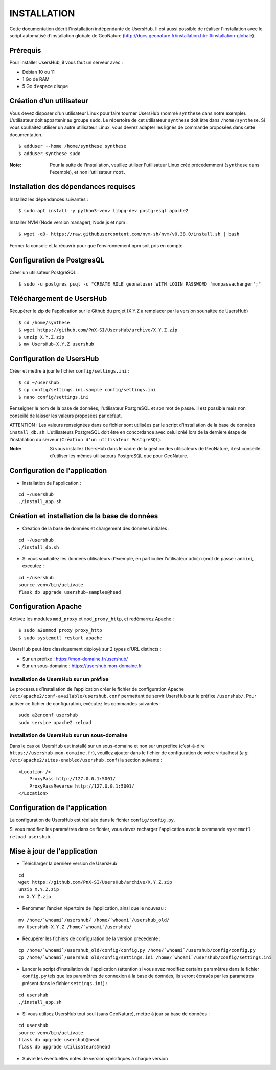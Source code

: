 ============
INSTALLATION
============

Cette documentation décrit l'installation indépendante de UsersHub. Il est aussi possible de réaliser l'installation avec le script automatisé d'installation globale de GeoNature (http://docs.geonature.fr/installation.html#installation-globale).

Prérequis
=========

Pour installer UsersHub, il vous faut un serveur avec :

* Debian 10 ou 11
* 1 Go de RAM
* 5 Go d’espace disque

Création d’un utilisateur
=========================

Vous devez disposer d'un utilisateur Linux pour faire tourner UsersHub (nommé ``synthese`` dans notre exemple). L’utilisateur doit appartenir au groupe ``sudo``. Le répertoire de cet utilisateur ``synthese`` doit être dans ``/home/synthese``. Si vous souhaitez utiliser un autre utilisateur Linux, vous devrez adapter les lignes de commande proposées dans cette documentation.

::

    $ adduser --home /home/synthese synthese
    $ adduser synthese sudo

:Note:

    Pour la suite de l'installation, veuillez utiliser l'utilisateur Linux créé précedemment (``synthese`` dans l'exemple), et non l'utilisateur ``root``.

Installation des dépendances requises
=====================================

Installez les dépendances suivantes :

::

    $ sudo apt install -y python3-venv libpq-dev postgresql apache2

Installer NVM (Node version manager), Node.js et npm :

::

    $ wget -qO- https://raw.githubusercontent.com/nvm-sh/nvm/v0.38.0/install.sh | bash

Fermer la console et la réouvrir pour que l’environnement npm soit pris en compte.

Configuration de PostgresQL
===========================

Créer un utilisateur PostgreSQL :

::

    $ sudo -u postgres psql -c "CREATE ROLE geonatuser WITH LOGIN PASSWORD 'monpassachanger';"

Téléchargement de UsersHub
==========================

Récupérer le zip de l'application sur le Github du projet (X.Y.Z à remplacer par la version souhaitée de UsersHub)

::

    $ cd /home/synthese
    $ wget https://github.com/PnX-SI/UsersHub/archive/X.Y.Z.zip
    $ unzip X.Y.Z.zip
    $ mv UsersHub-X.Y.Z usershub

Configuration de UsersHub
=========================

Créer et mettre à jour le fichier ``config/settings.ini`` :
 
::  
  
    $ cd ~/usershub
    $ cp config/settings.ini.sample config/settings.ini
    $ nano config/settings.ini

Renseigner le nom de la base de données, l'utilisateur PostgreSQL et son mot de passe. Il est possible mais non conseillé de laisser les valeurs proposées par défaut. 

ATTENTION : Les valeurs renseignées dans ce fichier sont utilisées par le script d'installation de la base de données ``install_db.sh``. L'utilisateurs PostgreSQL doit être en concordance avec celui créé lors de la dernière étape de l'installation du serveur (``Création d'un utilisateur PostgreSQL``). 

:Note:

    Si vous installez UsersHub dans le cadre de la gestion des utilisateurs de GeoNature, il est conseillé d'utiliser les mêmes utilisateurs PostgreSQL que pour GeoNature.


Configuration de l'application
==============================

* Installation de l'application :

::
  
    cd ~/usershub
    ./install_app.sh


Création et installation de la base de données
==============================================

* Création de la base de données et chargement des données initiales :
 
::  
  
    cd ~/usershub
    ./install_db.sh


* Si vous souhaitez les données utilisateurs d’exemple, en particulier l’utilisateur ``admin`` (mot de passe : ``admin``), executez :

::

    cd ~/usershub
    source venv/bin/activate
    flask db upgrade usershub-samples@head


Configuration Apache
====================

Activez les modules ``mod_proxy`` et ``mod_proxy_http``, et redémarrez Apache :

::

    $ sudo a2enmod proxy proxy_http
    $ sudo systemctl restart apache

UsersHub peut être classiquement déployé sur 2 types d’URL distincts :

* Sur un préfixe : https://mon-domaine.fr/usershub/
* Sur un sous-domaine : https://usershub.mon-domaine.fr

Installation de UsersHub sur un préfixe
---------------------------------------

Le processus d’installation de l’application créer le fichier de configuration Apache ``/etc/apache2/conf-available/usershub.conf`` permettant de servir UsersHub sur le préfixe ``/usershub/``. Pour activer ce fichier de configuration, exécutez les commandes suivantes :
 
::  
  
    sudo a2enconf usershub
    sudo service apache2 reload

Installation de UsersHub sur un sous-domaine
--------------------------------------------

Dans le cas où UsersHub est installé sur un sous-domaine et non sur un préfixe (c’est-à-dire ``https://usershub.mon-domaine.fr``), veuillez ajouter dans le fichier de configuration de votre virtualhost (*e.g.* ``/etc/apache2/sites-enabled/usershub.conf``) la section suivante :

::

    <Location />
        ProxyPass http://127.0.0.1:5001/
        ProxyPassReverse http://127.0.0.1:5001/
    </Location>


Configuration de l'application
==============================

La configuration de UsersHub est réalisée dans le fichier ``config/config.py``.

Si vous modifiez les paramètres dans ce fichier, vous devez recharger l'application avec la commande ``systemctl reload usershub``.

Mise à jour de l'application
============================

* Télécharger la dernière version de UsersHub

::

    cd
    wget https://github.com/PnX-SI/UsersHub/archive/X.Y.Z.zip
    unzip X.Y.Z.zip
    rm X.Y.Z.zip

* Renommer l’ancien répertoire de l’application, ainsi que le nouveau :

::

    mv /home/`whoami`/usershub/ /home/`whoami`/usershub_old/
    mv UsersHub-X.Y.Z /home/`whoami`/usershub/

* Récupérer les fichiers de configuration de la version précedente :

::

    cp /home/`whoami`/usershub_old/config/config.py /home/`whoami`/usershub/config/config.py
    cp /home/`whoami`/usershub_old/config/settings.ini /home/`whoami`/usershub/config/settings.ini 

* Lancer le script d'installation de l'application (attention si vous avez modifiez certains paramètres dans le fichier ``config.py`` tels que les paramètres de connexion à la base de données, ils seront écrasés par les paramètres présent dans le fichier ``settings.ini``) :

::
    
    cd usershub
    ./install_app.sh

* Si vous utilisez UsersHub tout seul (sans GeoNature), mettre à jour sa base de données :

::

    cd usershub
    source venv/bin/activate
    flask db upgrade usershub@head
    flask db upgrade utilisateurs@head

* Suivre les éventuelles notes de version spécifiques à chaque version
